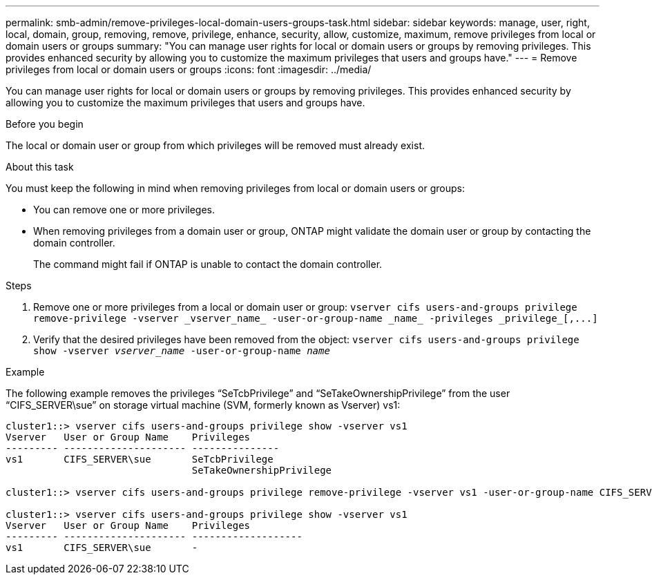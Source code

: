---
permalink: smb-admin/remove-privileges-local-domain-users-groups-task.html
sidebar: sidebar
keywords: manage, user, right, local, domain, group, removing, remove, privilege, enhance, security, allow, customize, maximum, remove privileges from local or domain users or groups
summary: "You can manage user rights for local or domain users or groups by removing privileges. This provides enhanced security by allowing you to customize the maximum privileges that users and groups have."
---
= Remove privileges from local or domain users or groups
:icons: font
:imagesdir: ../media/

[.lead]
You can manage user rights for local or domain users or groups by removing privileges. This provides enhanced security by allowing you to customize the maximum privileges that users and groups have.

.Before you begin

The local or domain user or group from which privileges will be removed must already exist.

.About this task

You must keep the following in mind when removing privileges from local or domain users or groups:

* You can remove one or more privileges.
* When removing privileges from a domain user or group, ONTAP might validate the domain user or group by contacting the domain controller.
+
The command might fail if ONTAP is unable to contact the domain controller.

.Steps

. Remove one or more privileges from a local or domain user or group: `+vserver cifs users-and-groups privilege remove-privilege -vserver _vserver_name_ -user-or-group-name _name_ -privileges _privilege_[,...]+`
. Verify that the desired privileges have been removed from the object: `vserver cifs users-and-groups privilege show -vserver _vserver_name_ ‑user-or-group-name _name_`

.Example

The following example removes the privileges "`SeTcbPrivilege`" and "`SeTakeOwnershipPrivilege`" from the user "`CIFS_SERVER\sue`" on storage virtual machine (SVM, formerly known as Vserver) vs1:

----
cluster1::> vserver cifs users-and-groups privilege show -vserver vs1
Vserver   User or Group Name    Privileges
--------- --------------------- ---------------
vs1       CIFS_SERVER\sue       SeTcbPrivilege
                                SeTakeOwnershipPrivilege

cluster1::> vserver cifs users-and-groups privilege remove-privilege -vserver vs1 -user-or-group-name CIFS_SERVER\sue -privileges SeTcbPrivilege,SeTakeOwnershipPrivilege

cluster1::> vserver cifs users-and-groups privilege show -vserver vs1
Vserver   User or Group Name    Privileges
--------- --------------------- -------------------
vs1       CIFS_SERVER\sue       -
----

